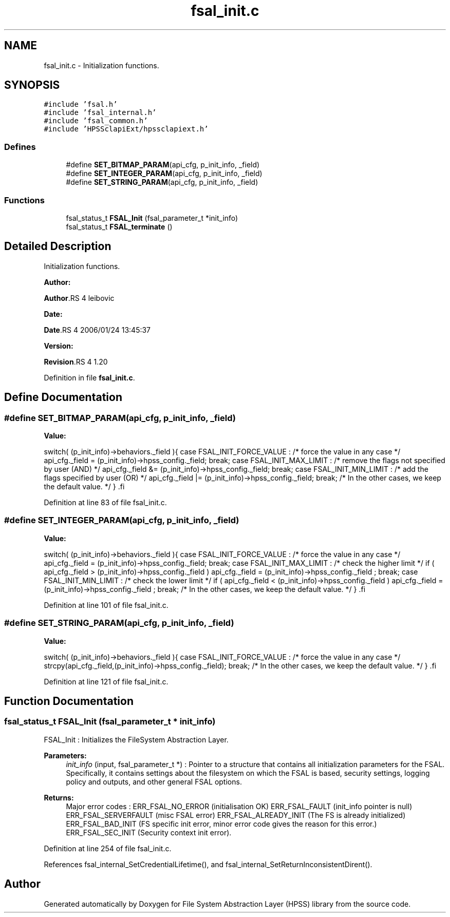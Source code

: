 .TH "fsal_init.c" 3 "31 Mar 2009" "Version 0.2" "File System Abstraction Layer (HPSS) library" \" -*- nroff -*-
.ad l
.nh
.SH NAME
fsal_init.c \- Initialization functions.  

.PP
.SH SYNOPSIS
.br
.PP
\fC#include 'fsal.h'\fP
.br
\fC#include 'fsal_internal.h'\fP
.br
\fC#include 'fsal_common.h'\fP
.br
\fC#include 'HPSSclapiExt/hpssclapiext.h'\fP
.br

.SS "Defines"

.in +1c
.ti -1c
.RI "#define \fBSET_BITMAP_PARAM\fP(api_cfg, p_init_info, _field)"
.br
.ti -1c
.RI "#define \fBSET_INTEGER_PARAM\fP(api_cfg, p_init_info, _field)"
.br
.ti -1c
.RI "#define \fBSET_STRING_PARAM\fP(api_cfg, p_init_info, _field)"
.br
.in -1c
.SS "Functions"

.in +1c
.ti -1c
.RI "fsal_status_t \fBFSAL_Init\fP (fsal_parameter_t *init_info)"
.br
.ti -1c
.RI "fsal_status_t \fBFSAL_terminate\fP ()"
.br
.in -1c
.SH "Detailed Description"
.PP 
Initialization functions. 

\fBAuthor:\fP
.RS 4
.RE
.PP
\fBAuthor\fP.RS 4
leibovic 
.RE
.PP
\fBDate:\fP
.RS 4
.RE
.PP
\fBDate\fP.RS 4
2006/01/24 13:45:37 
.RE
.PP
\fBVersion:\fP
.RS 4
.RE
.PP
\fBRevision\fP.RS 4
1.20 
.RE
.PP

.PP
Definition in file \fBfsal_init.c\fP.
.SH "Define Documentation"
.PP 
.SS "#define SET_BITMAP_PARAM(api_cfg, p_init_info, _field)"
.PP
\fBValue:\fP
.PP
.nf
switch( (p_init_info)->behaviors._field ){                \
      case FSAL_INIT_FORCE_VALUE :                            \
        /* force the value in any case */                     \
        api_cfg._field = (p_init_info)->hpss_config._field;   \
        break;                                                \
      case FSAL_INIT_MAX_LIMIT :                              \
        /* remove the flags not specified by user (AND) */    \
        api_cfg._field &= (p_init_info)->hpss_config._field;  \
        break;                                                \
      case FSAL_INIT_MIN_LIMIT :                              \
        /* add the flags specified by user (OR) */            \
        api_cfg._field |= (p_init_info)->hpss_config._field;  \
        break;                                                \
    /* In the other cases, we keep the default value. */      \
    }                                                         \
.fi
.PP
Definition at line 83 of file fsal_init.c.
.SS "#define SET_INTEGER_PARAM(api_cfg, p_init_info, _field)"
.PP
\fBValue:\fP
.PP
.nf
switch( (p_init_info)->behaviors._field ){                    \
    case FSAL_INIT_FORCE_VALUE :                                  \
        /* force the value in any case */                         \
        api_cfg._field = (p_init_info)->hpss_config._field;       \
        break;                                                \
    case FSAL_INIT_MAX_LIMIT :                                    \
      /* check the higher limit */                                \
      if ( api_cfg._field > (p_init_info)->hpss_config._field )   \
        api_cfg._field = (p_init_info)->hpss_config._field ;      \
        break;                                                \
    case FSAL_INIT_MIN_LIMIT :                                    \
      /* check the lower limit */                                 \
      if ( api_cfg._field < (p_init_info)->hpss_config._field )   \
        api_cfg._field = (p_init_info)->hpss_config._field ;      \
        break;                                                \
    /* In the other cases, we keep the default value. */          \
    }                                                             \
.fi
.PP
Definition at line 101 of file fsal_init.c.
.SS "#define SET_STRING_PARAM(api_cfg, p_init_info, _field)"
.PP
\fBValue:\fP
.PP
.nf
switch( (p_init_info)->behaviors._field ){                    \
    case FSAL_INIT_FORCE_VALUE :                                  \
      /* force the value in any case */                           \
      strcpy(api_cfg._field,(p_init_info)->hpss_config._field);   \
      break;                                                \
    /* In the other cases, we keep the default value. */          \
    }                                                             \
.fi
.PP
Definition at line 121 of file fsal_init.c.
.SH "Function Documentation"
.PP 
.SS "fsal_status_t FSAL_Init (fsal_parameter_t * init_info)"
.PP
FSAL_Init : Initializes the FileSystem Abstraction Layer.
.PP
\fBParameters:\fP
.RS 4
\fIinit_info\fP (input, fsal_parameter_t *) : Pointer to a structure that contains all initialization parameters for the FSAL. Specifically, it contains settings about the filesystem on which the FSAL is based, security settings, logging policy and outputs, and other general FSAL options.
.RE
.PP
\fBReturns:\fP
.RS 4
Major error codes : ERR_FSAL_NO_ERROR (initialisation OK) ERR_FSAL_FAULT (init_info pointer is null) ERR_FSAL_SERVERFAULT (misc FSAL error) ERR_FSAL_ALREADY_INIT (The FS is already initialized) ERR_FSAL_BAD_INIT (FS specific init error, minor error code gives the reason for this error.) ERR_FSAL_SEC_INIT (Security context init error). 
.RE
.PP

.PP
Definition at line 254 of file fsal_init.c.
.PP
References fsal_internal_SetCredentialLifetime(), and fsal_internal_SetReturnInconsistentDirent().
.SH "Author"
.PP 
Generated automatically by Doxygen for File System Abstraction Layer (HPSS) library from the source code.
